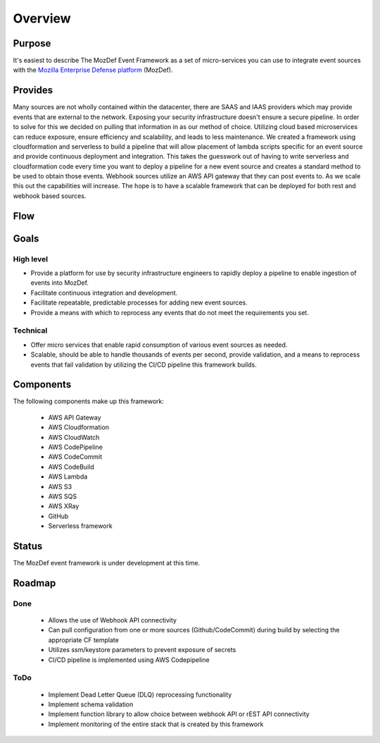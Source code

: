 Overview
========

Purpose
-------

It's easiest to describe The MozDef Event Framework as a set of micro-services you can use to integrate event sources with the `Mozilla Enterprise Defense platform <https://mozdef.readthedocs.io/en/latest/>`_ (MozDef).

Provides
--------

Many sources are not wholly contained within the datacenter, there are SAAS and IAAS providers which may provide events that are external to the network. Exposing your security infrastructure doesn't ensure a secure pipeline. In order to solve for this we decided on pulling that information in as our method of choice.
Utilizing cloud based microservices can reduce exposure, ensure efficiency and scalability, and leads to less maintenance. We created a framework using cloudformation and serverless to build a pipeline that will allow placement of lambda scripts specific for an event source and provide continuous deployment and integration.
This takes the guesswork out of having to write serverless and cloudformation code every time  you want to deploy a pipeline for a new event source and creates a standard method to be used to obtain those events. Webhook sources utilize an AWS API gateway that they can post events to. As we scale this out the capabilities will increase.
The hope is to have a scalable framework that can be deployed for both rest and webhook based sources.

Flow
----

.. image:: images/MozDef-Event-Framework_process_flow.png
   :width: 600
   :alt: High Level Overview of the Work/Process Flow Steps From Start to Finish

Goals
-----

High level
**********

* Provide a platform for use by security infrastructure engineers to rapidly deploy a pipeline to enable ingestion of events into MozDef.
* Facilitate continuous integration and development.
* Facilitate repeatable, predictable processes for adding new event sources.
* Provide a means with which to reprocess any events that do not meet the requirements you set.

Technical
*********

* Offer micro services that enable rapid consumption of various event sources as needed.
* Scalable, should be able to handle thousands of events per second, provide validation, and a means to reprocess events that fail validation by utilizing the CI/CD pipeline this framework builds.

Components
------------
The following components make up this framework:


   * AWS API Gateway
   * AWS Cloudformation
   * AWS CloudWatch
   * AWS CodePipeline
   * AWS CodeCommit
   * AWS CodeBuild
   * AWS Lambda
   * AWS S3
   * AWS SQS
   * AWS XRay
   * GitHub
   * Serverless framework

Status
------

The MozDef event framework is under development at this time.

Roadmap
-------

Done
****

   * Allows the use of Webhook API connectivity
   * Can pull configuration from one or more sources (Github/CodeCommit) during build by selecting the appropriate CF template
   * Utilizes ssm/keystore parameters to prevent exposure of secrets
   * CI/CD pipeline is implemented using AWS Codepipeline

ToDo
****

   * Implement Dead Letter Queue (DLQ) reprocessing functionality
   * Implement schema validation
   * Implement function library to allow choice between webhook API or rEST API connectivity
   * Implement monitoring of the entire stack that is created by this framework
